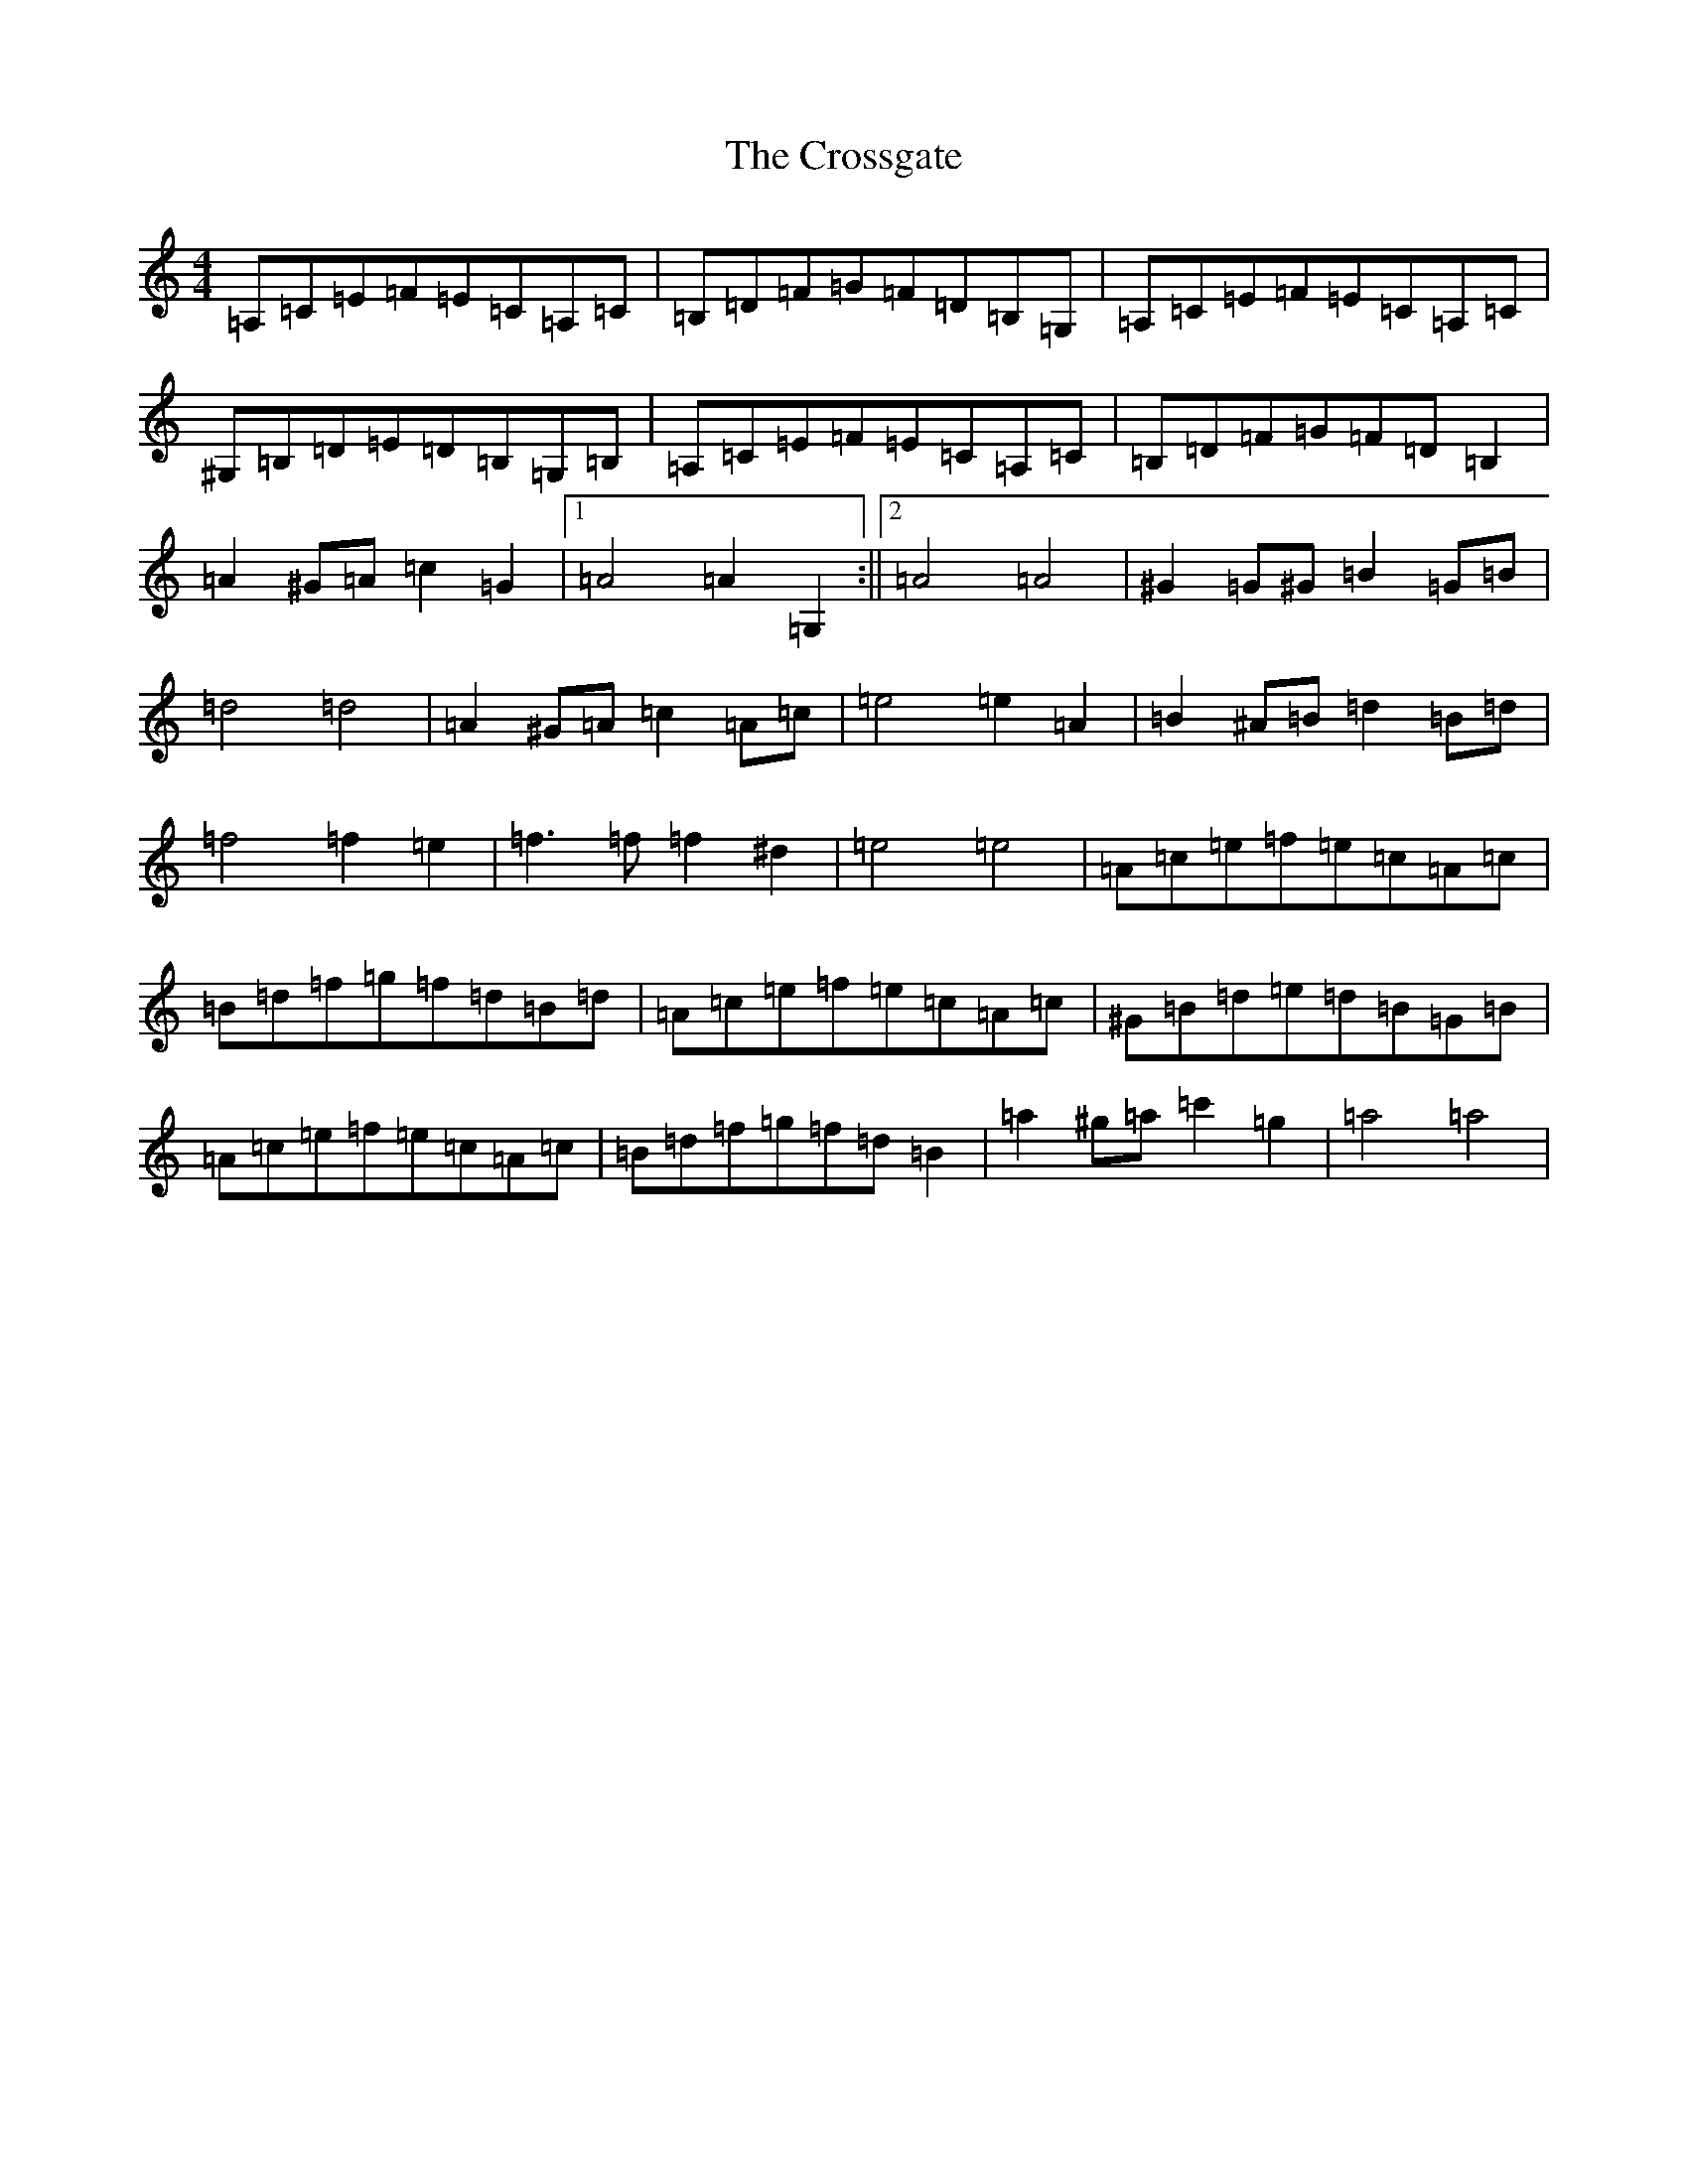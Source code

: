 X: 6913
T: Crossgate, The
S: https://thesession.org/tunes/7430#setting7430
Z: D Major
R: hornpipe
M:4/4
L:1/8
K: C Major
=A,=C=E=F=E=C=A,=C|=B,=D=F=G=F=D=B,=G,|=A,=C=E=F=E=C=A,=C|^G,=B,=D=E=D=B,=G,=B,|=A,=C=E=F=E=C=A,=C|=B,=D=F=G=F=D=B,2|=A2^G=A=c2=G2|1=A4=A2=G,2:||2=A4=A4|^G2=G^G=B2=G=B|=d4=d4|=A2^G=A=c2=A=c|=e4=e2=A2|=B2^A=B=d2=B=d|=f4=f2=e2|=f3=f=f2^d2|=e4=e4|=A=c=e=f=e=c=A=c|=B=d=f=g=f=d=B=d|=A=c=e=f=e=c=A=c|^G=B=d=e=d=B=G=B|=A=c=e=f=e=c=A=c|=B=d=f=g=f=d=B2|=a2^g=a=c'2=g2|=a4=a4|